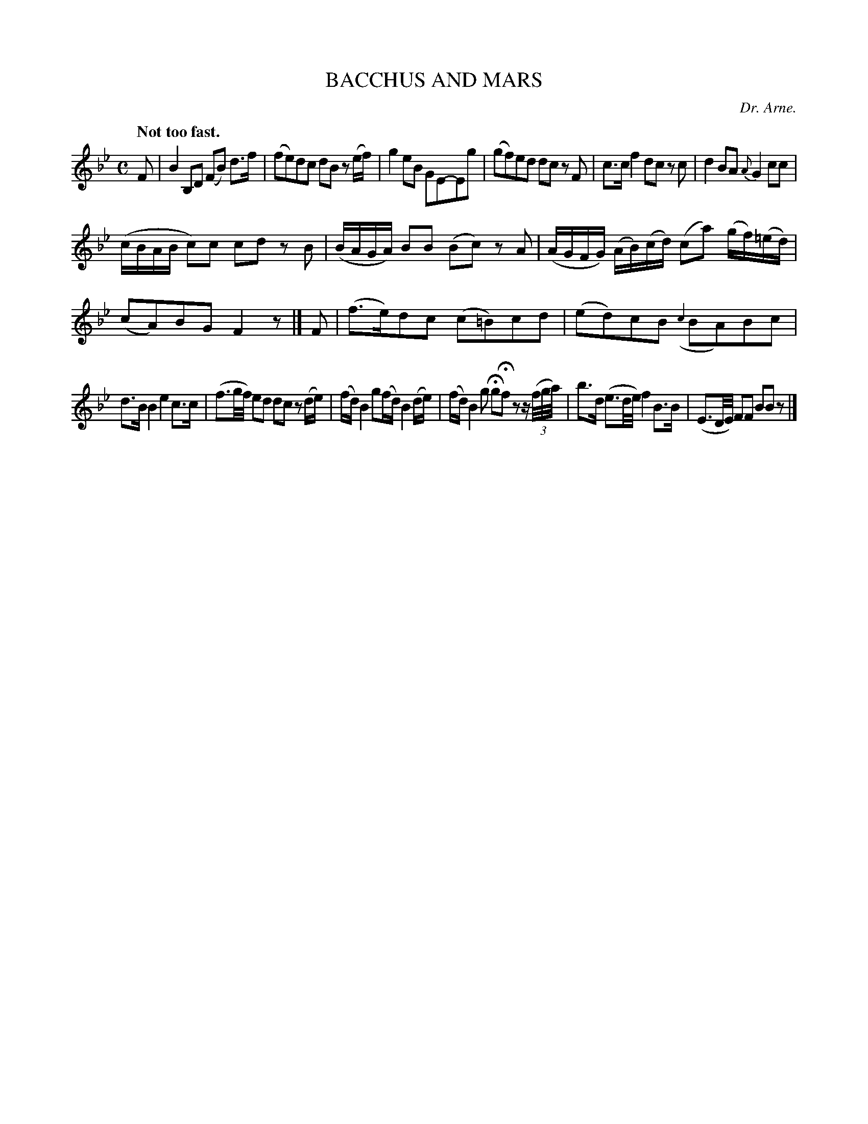 X: 11592
T: BACCHUS AND MARS
C: Dr. Arne.
Q: "Not too fast."
%R: air, march, reel
B: W. Hamilton "Universal Tune-Book" Vol. 1 Glasgow 1844 p.159 #2
S: http://imslp.org/wiki/Hamilton's_Universal_Tune-Book_(Various)
Z: 2016 John Chambers <jc:trillian.mit.edu>
M: C
L: 1/16
K: Bb
%%slurgraces yes
%%graceslurs yes
% - - - - - - - - - - - - - - - - - - - - - - - - -
F2 |\
B4B,2D2 (F2B2) d3f | (f2e2)d2c2 d2B2 z2(ef) |\
g4 e2B2 G2E2-E2g2 | (g2f2)e2d2 d2c2 z2F2 |\
c3c f4 d2c2 z2c2 | d4 B2A2 {A}G4 c2c2 |
(cBAB c2)c2 c2d2 z2B2 | (BAGA) B2B2 (B2c2) z2A2 |\
(AGFG) (AB)(cd) (c2a2) (gf)(=ed) | (c2A2)B2G2 F4 z2 |]\
F2 |\
(f3e)d2c2 (c2=B2)c2d2 | (e2d2)c2B2 ({c2}B2A2)B2c2 |
d3B B4 e4 c3c | (f3g/f/) e2d2 d2c2 z2(de) |\
(fd) B4 g2(fd) B4 (de) | (fd) B4 g2 Hg2Hf2 z2 z(3(f/g/a/) |\
b3d (e3d/e/) f4 B3B | (E3D/E/) F2F2 B2B2 z2 |]
% - - - - - - - - - - - - - - - - - - - - - - - - -
